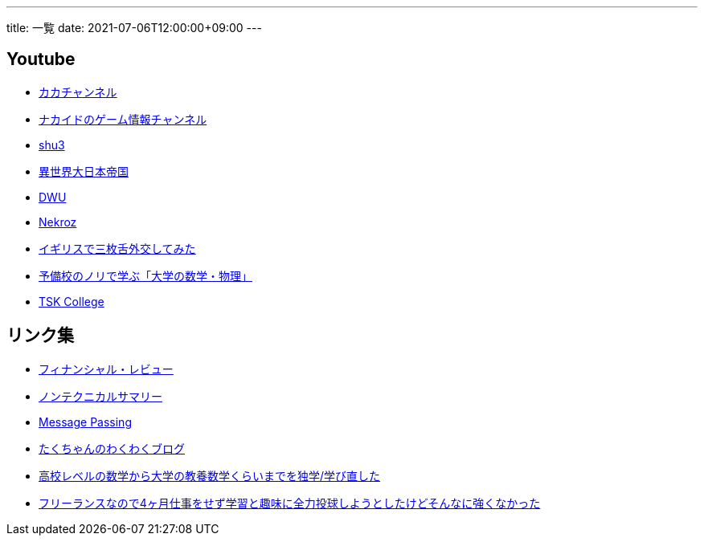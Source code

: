 ---
title: 一覧
date: 2021-07-06T12:00:00+09:00
---

== Youtube

* https://www.youtube.com/channel/UC1KM0FPG8NvCWKRZURZZEfQ[カカチャンネル]
* https://www.youtube.com/channel/UCrcqCDrC5nn-8KrbzUNrvSA[ナカイドのゲーム情報チャンネル]
* https://www.youtube.com/c/shu3san/featured[shu3]
* https://www.youtube.com/watch?v=Jxi_D-weT7U&list=PLbqXqzekGQ4qTNBbcmW_v2pdvzY96_Ejm[異世界大日本帝国]
* https://www.youtube.com/channel/UCSgheR9xOIcQjlkeXqIofLQ[DWU]
* https://www.youtube.com/channel/UCgfaLRJVP2alPPvhadv5hRA[Nekroz]
* https://www.youtube.com/watch?v=6SZzibxjdGg&list=PLZcOpFipzeuEJCTE7kLZ_34ojnHoxthaK[イギリスで三枚舌外交してみた]
* https://www.youtube.com/c/yobinori/videos[予備校のノリで学ぶ「大学の数学・物理」]
* https://www.youtube.com/channel/UCl1AW7RANmIJFdnS1-TJs2w/videos[TSK College]

== リンク集

* https://www.mof.go.jp/pri/publication/financial_review/index.htm[フィナンシャル・レビュー]
* https://www.rieti.go.jp/jp/publications/nts/index.html[ノンテクニカルサマリー]
* https://messagepassing.github.io/[Message Passing]
* https://jpmpmpw.hatenablog.com/[たくちゃんのわくわくブログ]
* https://razokulover.hateblo.jp/entry/2020/03/07/172956[高校レベルの数学から大学の教養数学くらいまでを独学/学び直した]
* https://kirimin.hatenablog.com/entry/2020/05/11/192436[フリーランスなので4ヶ月仕事をせず学習と趣味に全力投球しようとしたけどそんなに強くなかった]